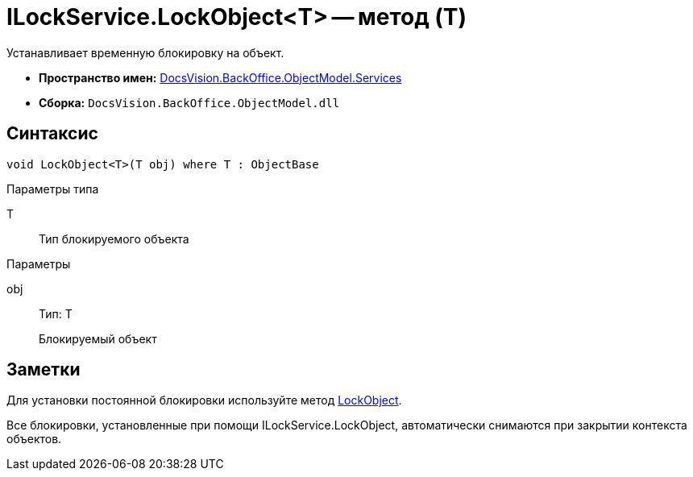 = ILockService.LockObject<T> -- метод (T)

Устанавливает временную блокировку на объект.

* *Пространство имен:* xref:api/DocsVision/BackOffice/ObjectModel/Services/Services_NS.adoc[DocsVision.BackOffice.ObjectModel.Services]
* *Сборка:* `DocsVision.BackOffice.ObjectModel.dll`

== Синтаксис

[source,csharp]
----
void LockObject<T>(T obj) where T : ObjectBase
----

Параметры типа

T::
Тип блокируемого объекта

Параметры

obj::
Тип: Т
+
Блокируемый объект

== Заметки

Для установки постоянной блокировки используйте метод xref:api/DocsVision/Platform/ObjectModel/ObjectContext.LockObject_1_MT.adoc[LockObject].

Все блокировки, установленные при помощи ILockService.LockObject, автоматически снимаются при закрытии контекста объектов.
